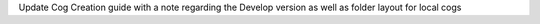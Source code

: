 Update Cog Creation guide with a note regarding the Develop version as well as folder layout for local cogs
